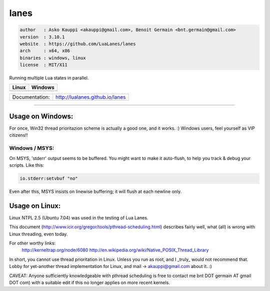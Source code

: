 lanes
=====

.. code-block::

 author   : Asko Kauppi <akauppi@gmail.com>, Benoit Germain <bnt.germain@gmail.com>
 version  : 3.10.1
 website  : https://github.com/LuaLanes/lanes
 arch     : x64, x86
 binaries : windows, linux
 license  : MIT/X11 

Running multiple Lua states in parallel.

==========================================================================================  ===============================================================================  
   Linux                                                                                       Windows
==========================================================================================  ===============================================================================            
 .. image:: https://circleci.com/gh/lidesdk/lanes/tree/master.svg?style=svg                   .. image:: https://circleci.com/gh/lidesdk/lanes/tree/master.svg?style=svg         
==========================================================================================  ===============================================================================            

==================  ================================================================================
  Documentation:     http://lualanes.github.io/lanes
==================  ================================================================================

----------------------------------------------------------------------------------------------------


=====================
  Usage on Windows:
=====================

For once, Win32 thread prioritazion scheme is actually a good one, and
it works. :)  Windows users, feel yourself as VIP citizens!!

-------------------
  Windows / MSYS:
-------------------

On MSYS, 'stderr' output seems to be buffered. You might want to make
it auto-flush, to help you track & debug your scripts. Like this:

.. code-block:: lua
  
  io.stderr:setvbuf "no"

Even after this, MSYS insists on linewise buffering; it will flush at
each newline only.


===================
  Usage on Linux:
===================

Linux NTPL 2.5 (Ubuntu 7.04) was used in the testing of Lua Lanes.

This document (http://www.icir.org/gregor/tools/pthread-scheduling.html)
describes fairly well, what (all) is wrong with Linux threading, even today.

For other worthy links:
    http://kerneltrap.org/node/6080
    http://en.wikipedia.org/wiki/Native_POSIX_Thread_Library

In short, you cannot use thread prioritation in Linux. Unless you run as
root, and I _truly_ would not recommend that. Lobby for yet-another thread
implementation for Linux, and mail -> akauppi@gmail.com about it. :)

CAVEAT: Anyone sufficiently knowledgeable with pthread scheduling is free to
contact me bnt DOT germain AT gmail DOT com)  with a suitable edit
if this no longer applies on more recent kernels.